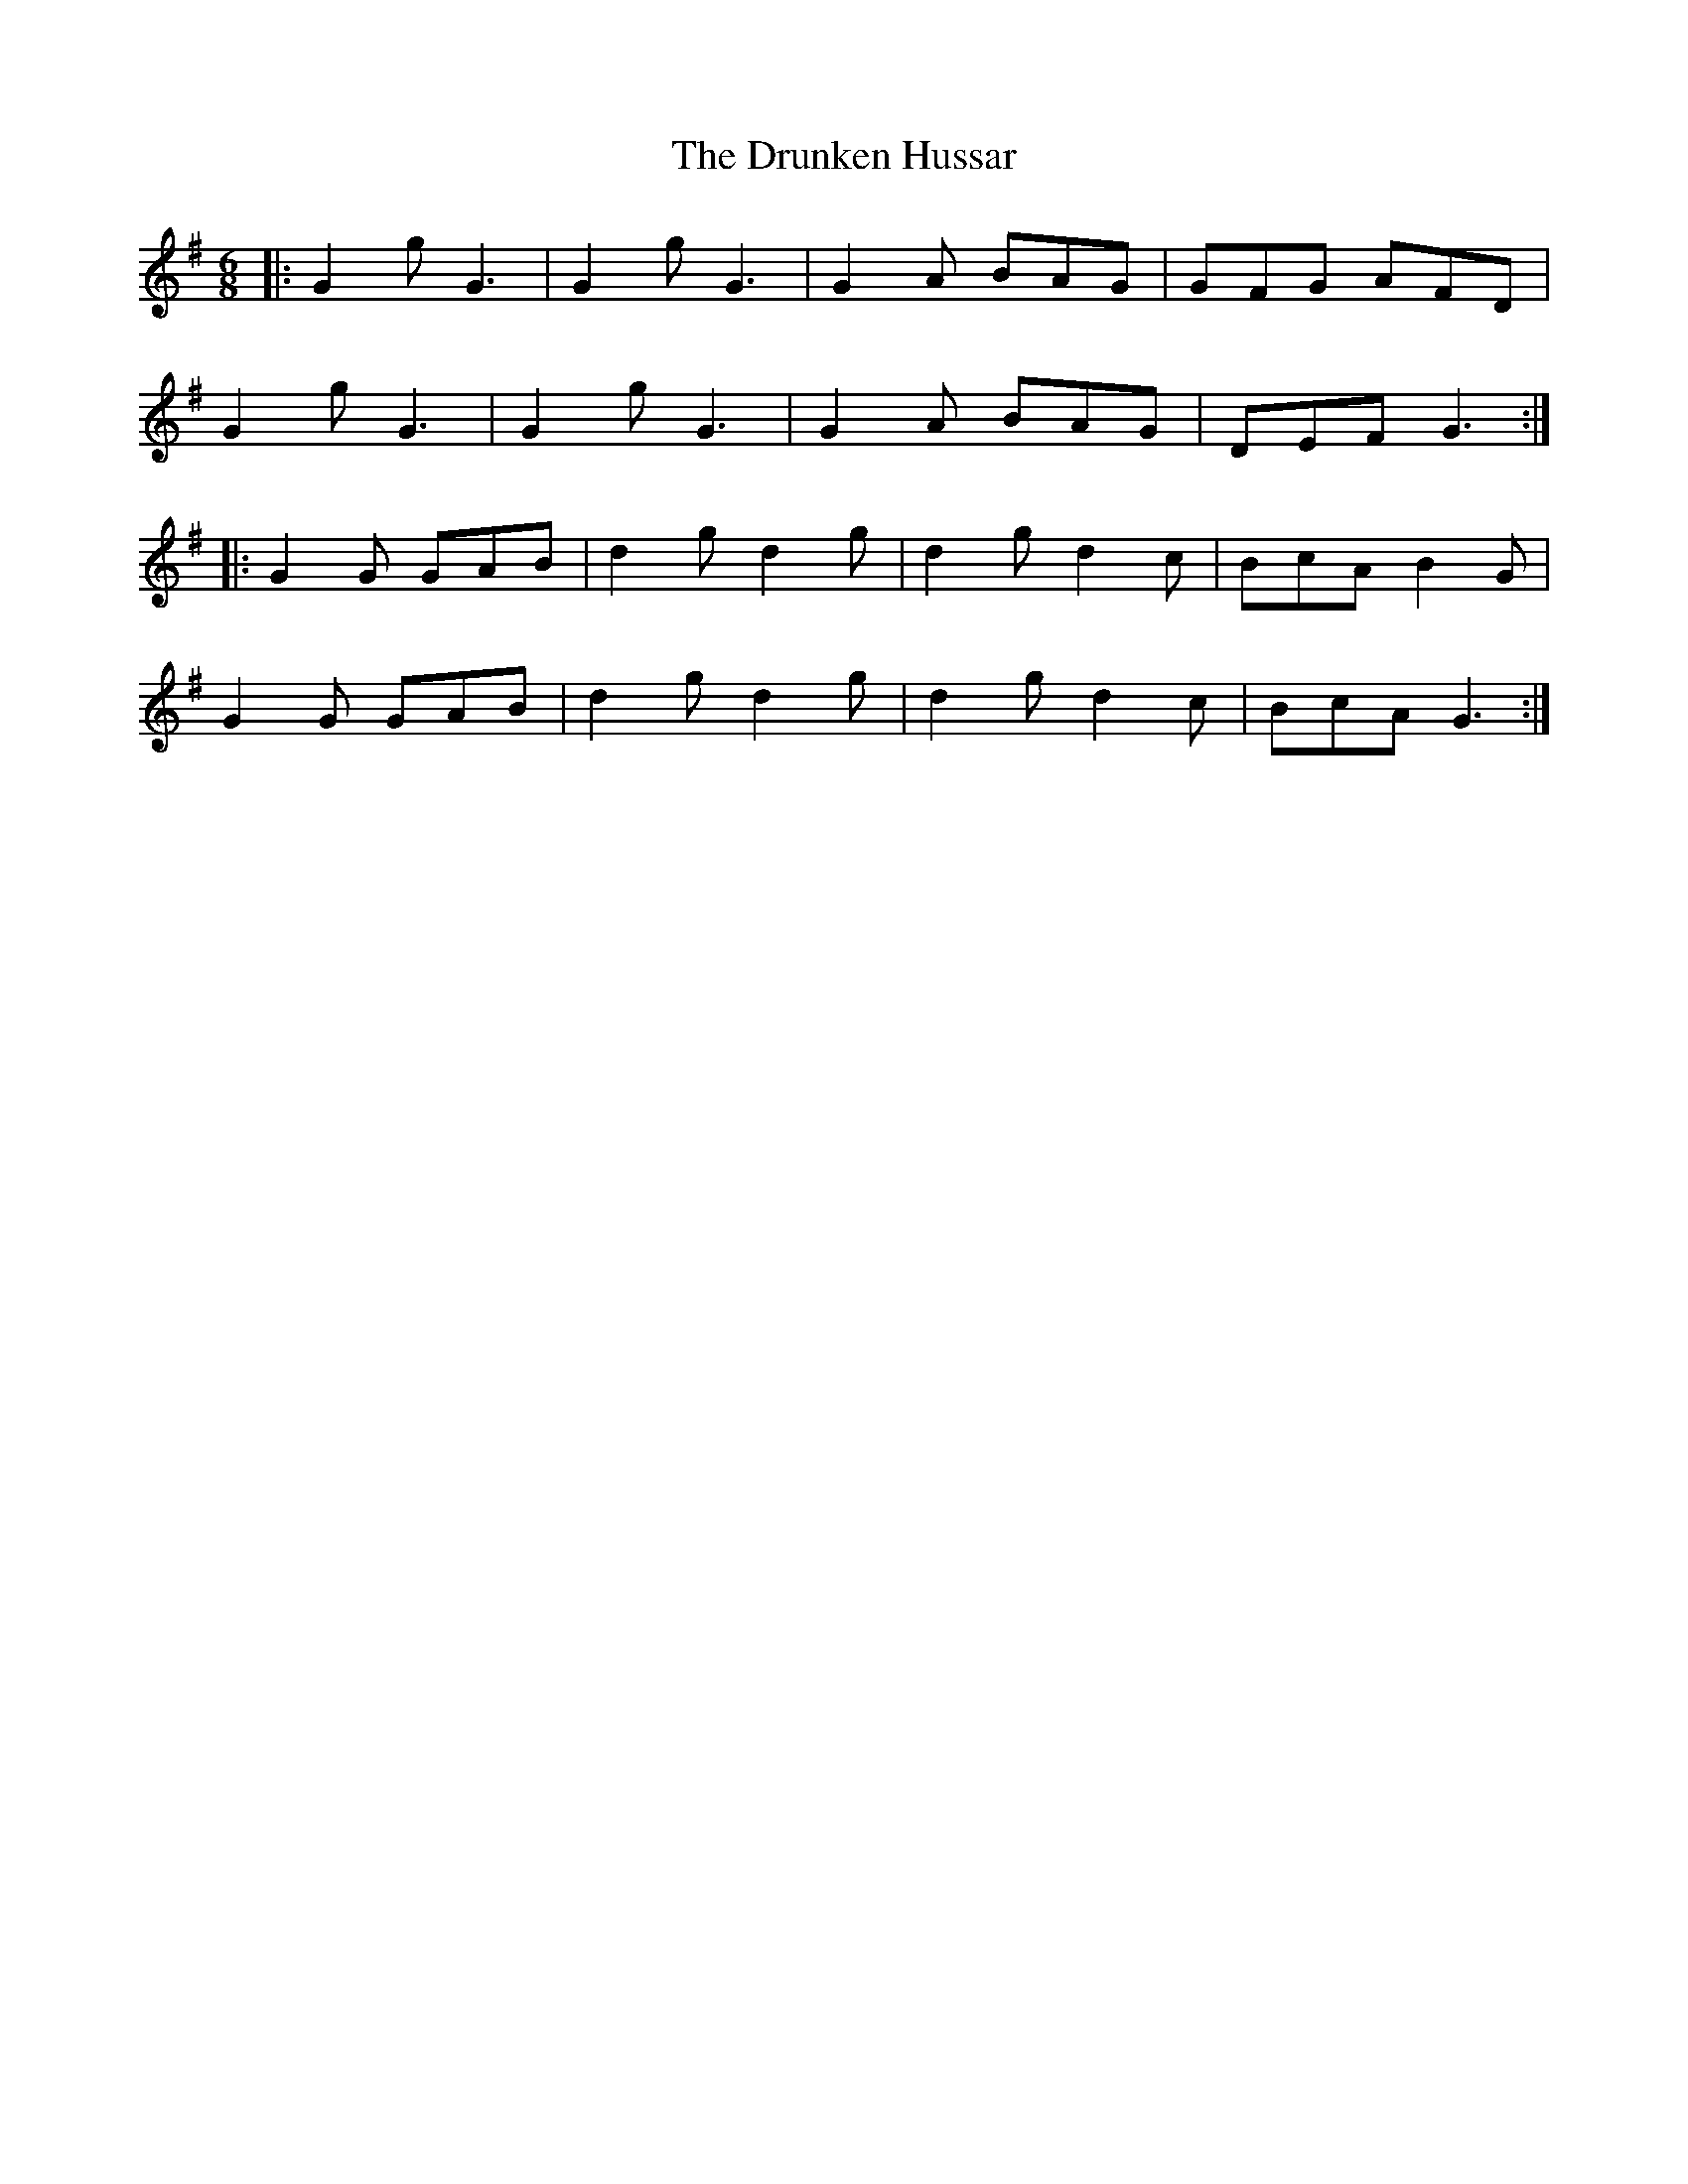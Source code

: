 X: 10985
T: Drunken Hussar, The
R: jig
M: 6/8
K: Gmajor
|:G2g G3|G2g G3|G2A BAG|GFG AFD|
G2g G3|G2g G3|G2A BAG|DEF G3:|
|:G2G GAB|d2g d2g|d2g d2c|BcA B2G|
G2G GAB|d2g d2g|d2g d2c|BcA G3:|

